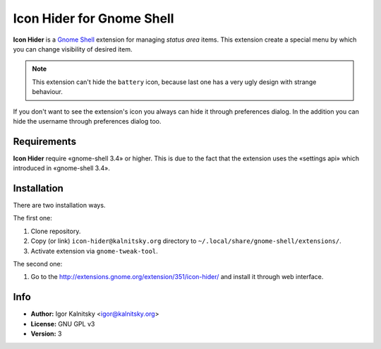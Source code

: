 Icon Hider for Gnome Shell
==========================

**Icon Hider** is a `Gnome Shell`_ extension for managing *status area* items.
This extension create a special menu by which you can change visibility of
desired item.

.. image:: https://extensions.gnome.org/static/extension-data/screenshots/screenshot_351_1.png

.. note:: This extension can't hide the ``battery`` icon, because last one
    has a very ugly design with strange behaviour.

If you don't want to see the extension's icon you always can hide it
through preferences dialog. In the addition you can hide the username
through preferences dialog too.


Requirements
------------

**Icon Hider** require «gnome-shell 3.4» or higher. This is due to the fact that
the extension uses the «settings api» which introduced in «gnome-shell 3.4».


Installation
------------

There are two installation ways.

The first one:

#. Clone repository.
#. Copy (or link) ``icon-hider@kalnitsky.org`` directory to
   ``~/.local/share/gnome-shell/extensions/``.
#. Activate extension via ``gnome-tweak-tool``.

The second one:

#. Go to the http://extensions.gnome.org/extension/351/icon-hider/ and install
   it through web interface.

Info
----

* **Author:** Igor Kalnitsky <igor@kalnitsky.org>
* **License:** GNU GPL v3
* **Version:** 3

.. _`Gnome Shell`: http://live.gnome.org/GnomeShell
